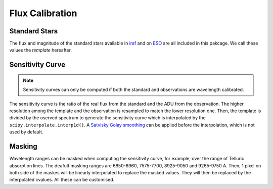 Flux Calibration
================

Standard Stars
--------------
The flux and magnitude of the standard stars available in `iraf <https://github.com/iraf-community/iraf>`_ and on `ESO <https://www.eso.org/sci/observing/tools/standards/spectra.html>`_ are all included in this pakcage. We call these values the *template* hereafter.

Sensitivity Curve
-----------------
.. note::

  Sensitivity curves can only be computed if both the standard and observations are wavelength calibrated.

The sensitivity curve is the ratio of the real flux from the standard and the ADU from the observation. The higher resolution among the template and the observation is resampled to match the lower resolution one. Then, the template is divided by the oserved spectrum to generate the sensitivity curve which is interpolated by the ``scipy.interpolate.interp1d()``. A `Satvisky Golay smoothing <https://docs.scipy.org/doc/scipy/reference/generated/scipy.signal.savgol_filter.html>`_ can be applied before the interpolation, which is not used by default.

.. image:: ../_static/fig_06_flux_calibration_diagnostics.jpg

Masking
-------
Wavelength ranges can be masked when computing the sensitivity curve, for example, over the range of Telluric absorption lines. The deafult masking ranges are 6850-6960, 7575-7700, 8925-9050 and 9265-9750 A. Then, 1 pixel on both side of the maskes will be linearly interpolated to replace the masked values. They will then be replaced by the interpolated cvalues. All these can be customised.
